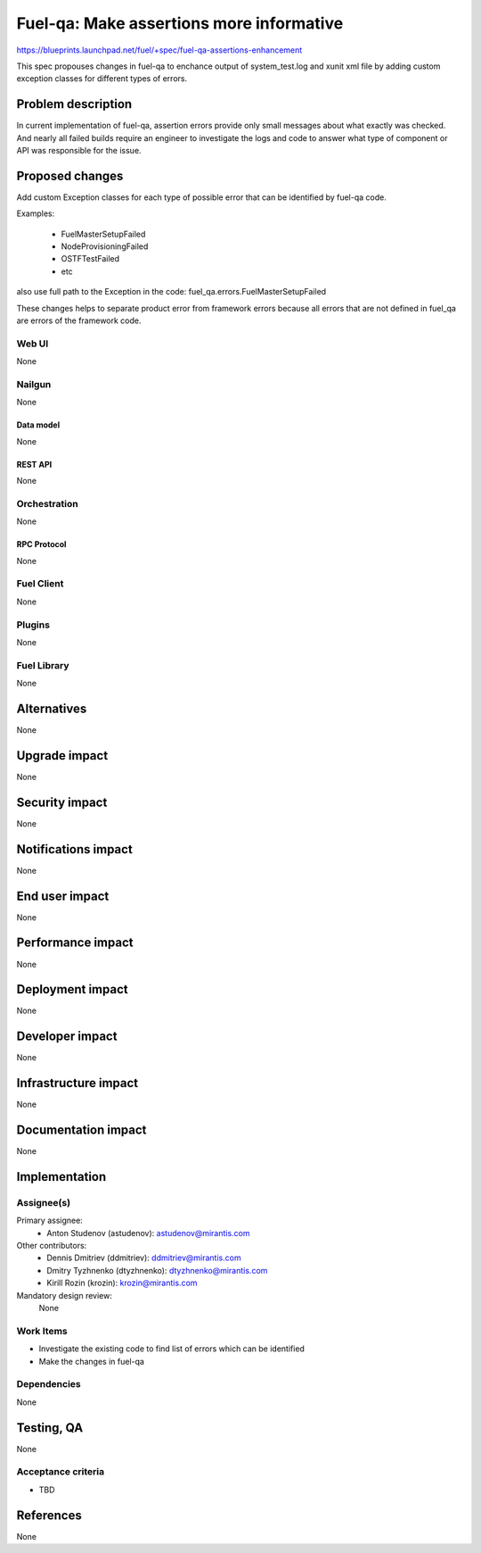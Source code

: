 ..
 This work is licensed under a Creative Commons Attribution 3.0 Unported
 License.

 http://creativecommons.org/licenses/by/3.0/legalcode

=========================================
Fuel-qa: Make assertions more informative
=========================================

https://blueprints.launchpad.net/fuel/+spec/fuel-qa-assertions-enhancement

This spec propouses changes in fuel-qa to enchance output of system_test.log
and xunit xml file by adding custom exception classes for different types of
errors.

--------------------
Problem description
--------------------

In current implementation of fuel-qa, assertion errors provide only small
messages about what exactly was checked. And nearly all failed builds require
an engineer to investigate the logs and code to answer what type of component
or API was responsible for the issue.


----------------
Proposed changes
----------------

Add custom Exception classes for each type of possible error that can be
identified by fuel-qa code.

Examples:

  * FuelMasterSetupFailed
  * NodeProvisioningFailed
  * OSTFTestFailed
  * etc

also use full path to the Exception in the code:
fuel_qa.errors.FuelMasterSetupFailed

These changes helps to separate product error from framework errors because
all errors that are not defined in fuel_qa are errors of the framework code.



Web UI
======

None


Nailgun
=======

None

Data model
----------

None


REST API
--------

None


Orchestration
=============

None


RPC Protocol
------------

None


Fuel Client
===========

None


Plugins
=======

None


Fuel Library
============

None


------------
Alternatives
------------

None


--------------
Upgrade impact
--------------

None


---------------
Security impact
---------------

None


--------------------
Notifications impact
--------------------

None


---------------
End user impact
---------------

None


------------------
Performance impact
------------------

None


-----------------
Deployment impact
-----------------

None


----------------
Developer impact
----------------

None


---------------------
Infrastructure impact
---------------------

None


--------------------
Documentation impact
--------------------

None

--------------
Implementation
--------------

Assignee(s)
===========

Primary assignee:
  * Anton Studenov (astudenov): astudenov@mirantis.com

Other contributors:
  * Dennis Dmitriev (ddmitriev): ddmitriev@mirantis.com
  * Dmitry Tyzhnenko (dtyzhnenko): dtyzhnenko@mirantis.com
  * Kirill Rozin (krozin): krozin@mirantis.com

Mandatory design review:
  None


Work Items
==========

- Investigate the existing code to find list of errors which can be identified
- Make the changes in fuel-qa


Dependencies
============

None


------------
Testing, QA
------------

None


Acceptance criteria
===================

- TBD


----------
References
----------

None


